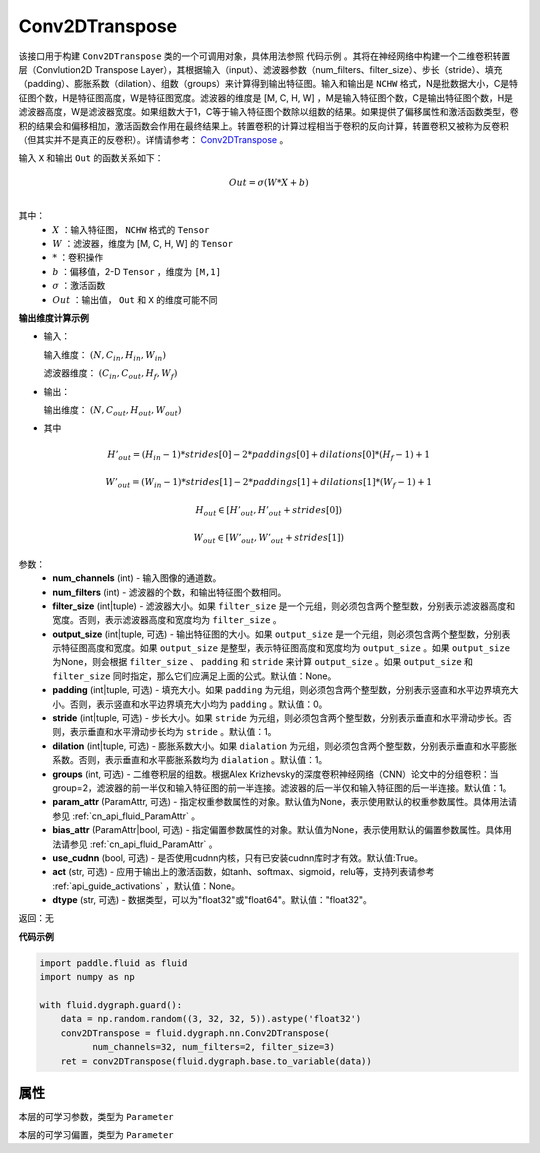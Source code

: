 .. _cn_api_fluid_dygraph_Conv2DTranspose:

Conv2DTranspose
-------------------------------

.. py:class:: paddle.fluid.dygraph.Conv2DTranspose(num_channels, num_filters, filter_size, output_size=None, padding=0, stride=1, dilation=1, groups=None, param_attr=None, bias_attr=None, use_cudnn=True, act=None, dtype="float32")

该接口用于构建 ``Conv2DTranspose`` 类的一个可调用对象，具体用法参照 ``代码示例`` 。其将在神经网络中构建一个二维卷积转置层（Convlution2D Transpose Layer），其根据输入（input）、滤波器参数（num_filters、filter_size）、步长（stride）、填充（padding）、膨胀系数（dilation）、组数（groups）来计算得到输出特征图。输入和输出是 ``NCHW`` 格式，N是批数据大小，C是特征图个数，H是特征图高度，W是特征图宽度。滤波器的维度是 [M, C, H, W] ，M是输入特征图个数，C是输出特征图个数，H是滤波器高度，W是滤波器宽度。如果组数大于1，C等于输入特征图个数除以组数的结果。如果提供了偏移属性和激活函数类型，卷积的结果会和偏移相加，激活函数会作用在最终结果上。转置卷积的计算过程相当于卷积的反向计算，转置卷积又被称为反卷积（但其实并不是真正的反卷积）。详情请参考： `Conv2DTranspose <http://www.matthewzeiler.com/wp-content/uploads/2017/07/cvpr2010.pdf>`_ 。

输入 ``X`` 和输出 ``Out`` 的函数关系如下：

.. math::
                        Out=\sigma (W*X+b)\\

其中：
    - :math:`X` ：输入特征图， ``NCHW`` 格式的 ``Tensor``
    - :math:`W` ：滤波器，维度为 [M, C, H, W] 的 ``Tensor``
    - :math:`*` ：卷积操作
    - :math:`b` ：偏移值，2-D ``Tensor`` ，维度为 ``[M,1]``
    - :math:`\sigma` ：激活函数
    - :math:`Out` ：输出值， ``Out`` 和 ``X`` 的维度可能不同

**输出维度计算示例**

- 输入：

  输入维度： :math:`(N,C_{in},H_{in},W_{in})`

  滤波器维度： :math:`(C_{in},C_{out},H_{f},W_{f})`

- 输出：

  输出维度： :math:`(N,C_{out},H_{out},W_{out})`

- 其中

.. math::

        & H'_{out} = (H_{in}-1)*strides[0]-2*paddings[0]+dilations[0]*(H_f-1)+1
        
        & W'_{out} = (W_{in}-1)*strides[1]-2*paddings[1]+dilations[1]*(W_f-1)+1
        
        & H_{out}\in[H'_{out},H'_{out} + strides[0])
        
        & W_{out}\in[W'_{out},W'_{out} + strides[1])

参数：
    - **num_channels** (int) - 输入图像的通道数。
    - **num_filters** (int) - 滤波器的个数，和输出特征图个数相同。
    - **filter_size** (int|tuple) - 滤波器大小。如果 ``filter_size`` 是一个元组，则必须包含两个整型数，分别表示滤波器高度和宽度。否则，表示滤波器高度和宽度均为 ``filter_size`` 。
    - **output_size** (int|tuple, 可选) - 输出特征图的大小。如果 ``output_size`` 是一个元组，则必须包含两个整型数，分别表示特征图高度和宽度。如果 ``output_size`` 是整型，表示特征图高度和宽度均为 ``output_size`` 。如果 ``output_size`` 为None，则会根据 ``filter_size`` 、 ``padding`` 和 ``stride`` 来计算 ``output_size`` 。如果 ``output_size`` 和 ``filter_size`` 同时指定，那么它们应满足上面的公式。默认值：None。
    - **padding** (int|tuple, 可选) - 填充大小。如果 ``padding`` 为元组，则必须包含两个整型数，分别表示竖直和水平边界填充大小。否则，表示竖直和水平边界填充大小均为 ``padding`` 。默认值：0。
    - **stride** (int|tuple, 可选) - 步长大小。如果 ``stride`` 为元组，则必须包含两个整型数，分别表示垂直和水平滑动步长。否则，表示垂直和水平滑动步长均为 ``stride`` 。默认值：1。
    - **dilation** (int|tuple, 可选) - 膨胀系数大小。如果 ``dialation`` 为元组，则必须包含两个整型数，分别表示垂直和水平膨胀系数。否则，表示垂直和水平膨胀系数均为 ``dialation`` 。默认值：1。
    - **groups** (int, 可选) - 二维卷积层的组数。根据Alex Krizhevsky的深度卷积神经网络（CNN）论文中的分组卷积：当group=2，滤波器的前一半仅和输入特征图的前一半连接。滤波器的后一半仅和输入特征图的后一半连接。默认值：1。
    - **param_attr** (ParamAttr, 可选) - 指定权重参数属性的对象。默认值为None，表示使用默认的权重参数属性。具体用法请参见 :ref:`cn_api_fluid_ParamAttr` 。
    - **bias_attr** (ParamAttr|bool, 可选) - 指定偏置参数属性的对象。默认值为None，表示使用默认的偏置参数属性。具体用法请参见 :ref:`cn_api_fluid_ParamAttr` 。
    - **use_cudnn** (bool, 可选) - 是否使用cudnn内核，只有已安装cudnn库时才有效。默认值:True。
    - **act** (str, 可选) -  应用于输出上的激活函数，如tanh、softmax、sigmoid，relu等，支持列表请参考 :ref:`api_guide_activations` ，默认值：None。
    - **dtype** (str, 可选) - 数据类型，可以为"float32"或"float64"。默认值："float32"。

返回：无

**代码示例**

.. code-block:: python

    import paddle.fluid as fluid
    import numpy as np

    with fluid.dygraph.guard():
        data = np.random.random((3, 32, 32, 5)).astype('float32')
        conv2DTranspose = fluid.dygraph.nn.Conv2DTranspose(
              num_channels=32, num_filters=2, filter_size=3)
        ret = conv2DTranspose(fluid.dygraph.base.to_variable(data))

属性
::::::::::::
.. py:attribute:: weight

本层的可学习参数，类型为 ``Parameter``

.. py:attribute:: bias

本层的可学习偏置，类型为 ``Parameter``

